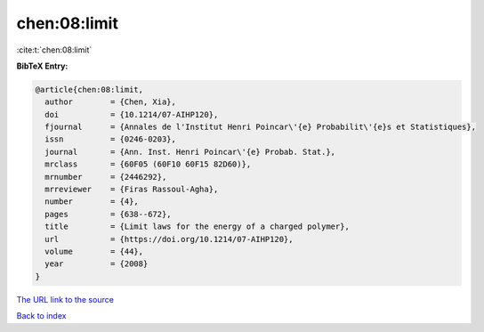 chen:08:limit
=============

:cite:t:`chen:08:limit`

**BibTeX Entry:**

.. code-block:: bibtex

   @article{chen:08:limit,
     author        = {Chen, Xia},
     doi           = {10.1214/07-AIHP120},
     fjournal      = {Annales de l'Institut Henri Poincar\'{e} Probabilit\'{e}s et Statistiques},
     issn          = {0246-0203},
     journal       = {Ann. Inst. Henri Poincar\'{e} Probab. Stat.},
     mrclass       = {60F05 (60F10 60F15 82D60)},
     mrnumber      = {2446292},
     mrreviewer    = {Firas Rassoul-Agha},
     number        = {4},
     pages         = {638--672},
     title         = {Limit laws for the energy of a charged polymer},
     url           = {https://doi.org/10.1214/07-AIHP120},
     volume        = {44},
     year          = {2008}
   }
`The URL link to the source <https://doi.org/10.1214/07-AIHP120>`_


`Back to index <../By-Cite-Keys.html>`_
